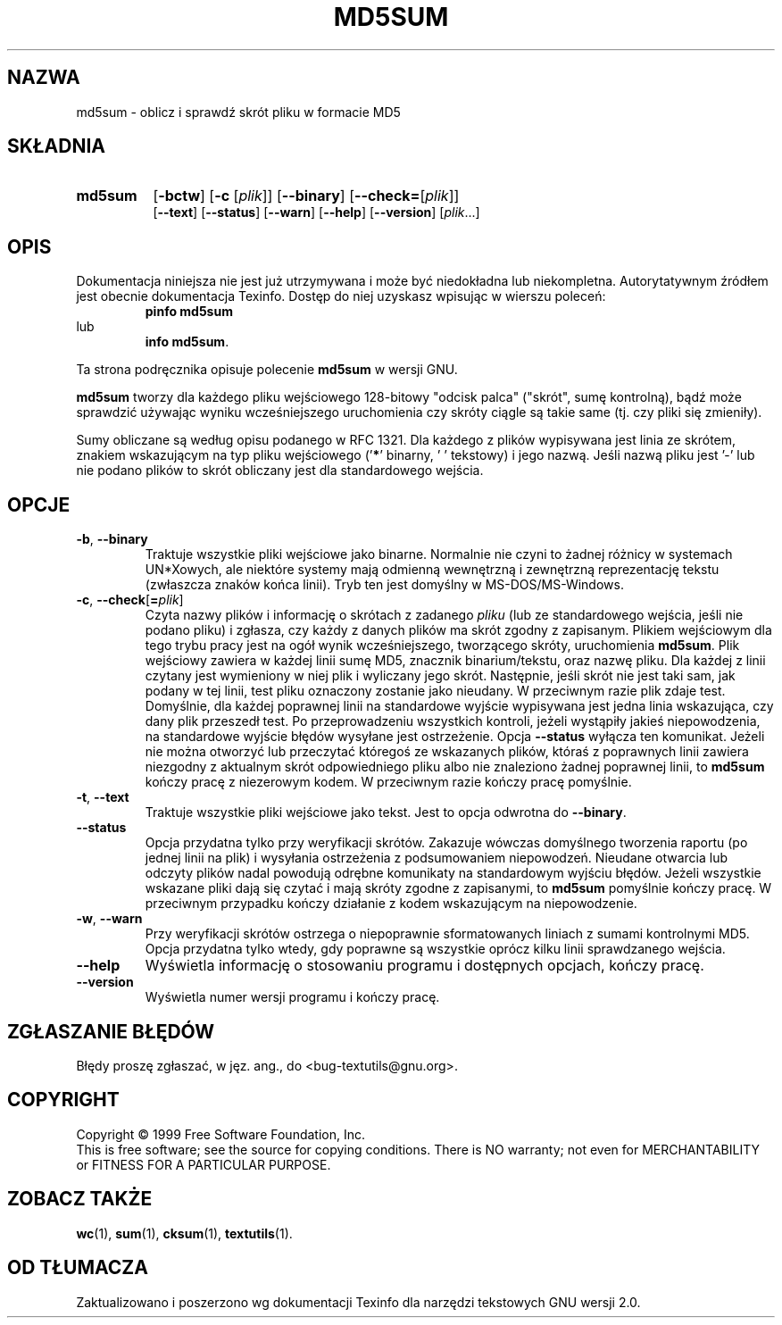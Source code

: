 .\" {PTM/GSN/0.5/23-02-1999/"oblicz i sprawdź skrót w formacie MD5"}
.\" poszerzenie i aktualizacja do GNU textutils 2.0 PTM/WK/2000-IV
.ig
Transl.note: based on GNU man page md5sum.1 and textutils.info
 
Copyright 1994, 95, 96, 1999 Free Software Foundation, Inc.

Permission is granted to make and distribute verbatim copies of this
manual provided the copyright notice and this permission notice are
preserved on all copies.

Permission is granted to copy and distribute modified versions of
this manual under the conditions for verbatim copying, provided that
the entire resulting derived work is distributed under the terms of a
permission notice identical to this one.

Permission is granted to copy and distribute translations of this
manual into another language, under the above conditions for modified
versions, except that this permission notice may be stated in a
translation approved by the Foundation.
..
.TH MD5SUM "1" FSF "sierpień 1999" "Narzędzia tekstowe GNU 2.0"
.SH NAZWA
md5sum \- oblicz i sprawdź skrót pliku w formacie MD5
.SH SKŁADNIA
.TP 8
.B md5sum
.RB [ \-bctw ]
.RB [ \-c
.RI [ plik ]]
.\" .RB [ \-s [\fIłańcuch\fP]]
.RB [ \-\-binary ]
.RB [ \-\-check= [\fIplik\fP]]
.\" .RB [ \-\-string [ = \fIłańcuch\fP]]
.br
.RB [ \-\-text ]
.RB [ \-\-status ]
.RB [ \-\-warn ]
.RB [ \-\-help ]
.RB [ \-\-version ]
.RI [ plik ...]
.SH OPIS
Dokumentacja niniejsza nie jest już utrzymywana i może być niedokładna
lub niekompletna.  Autorytatywnym źródłem jest obecnie dokumentacja
Texinfo.  Dostęp do niej uzyskasz wpisując w wierszu poleceń:
.RS
.B pinfo md5sum
.RE
lub
.RS
.BR "info md5sum" .
.RE
.PP
Ta strona podręcznika opisuje polecenie \fBmd5sum\fP w wersji GNU.
.PP
.B md5sum
tworzy dla każdego pliku wejściowego 128-bitowy "odcisk palca" ("skrót",
sumę kontrolną), bądź może sprawdzić używając wyniku wcześniejszego
uruchomienia czy skróty ciągle są takie same (tj. czy pliki się zmieniły).
.PP
Sumy obliczane są według opisu podanego w RFC 1321.
Dla każdego z plików wypisywana jest linia ze skrótem, znakiem wskazującym
na typ pliku wejściowego ('\fB*\fP' binarny, ' ' tekstowy) i jego nazwą.
Jeśli nazwą pliku jest '-' lub nie podano plików to skrót obliczany jest
dla standardowego wejścia.
.SH OPCJE
.TP
.BR \-b ", " \-\-binary
Traktuje wszystkie pliki wejściowe jako binarne.  Normalnie nie czyni to
żadnej różnicy w systemach UN*Xowych, ale niektóre systemy mają odmienną
wewnętrzną i zewnętrzną reprezentację tekstu (zwłaszcza znaków końca
linii). Tryb ten jest domyślny w MS-DOS/MS-Windows.
.TP
.BR \-c ", " \-\-check [ = \fIplik\fP]
Czyta nazwy plików i informację o skrótach z zadanego \fIpliku\fP
(lub ze standardowego wejścia, jeśli nie podano pliku) i zgłasza, czy każdy
z danych plików ma skrót zgodny z zapisanym. Plikiem wejściowym dla tego
trybu pracy jest na ogół wynik wcześniejszego, tworzącego skróty,
uruchomienia
.BR md5sum .
Plik wejściowy zawiera w każdej linii sumę MD5, znacznik binarium/tekstu,
oraz nazwę pliku.  Dla każdej z linii czytany jest wymieniony w niej plik
i wyliczany jego skrót. Następnie, jeśli skrót nie jest taki sam, jak podany
w tej linii, test pliku oznaczony zostanie jako nieudany. W przeciwnym razie
plik zdaje test. Domyślnie, dla każdej poprawnej linii na standardowe wyjście
wypisywana jest jedna linia wskazująca, czy dany plik przeszedł test.
Po przeprowadzeniu wszystkich kontroli, jeżeli wystąpiły jakieś niepowodzenia,
na standardowe wyjście błędów wysyłane jest ostrzeżenie. Opcja \fB--status\fP
wyłącza ten komunikat. Jeżeli nie można otworzyć lub przeczytać któregoś
ze wskazanych plików, któraś z poprawnych linii zawiera niezgodny z aktualnym
skrót odpowiedniego pliku albo nie znaleziono żadnej poprawnej linii, to
\fBmd5sum\fP kończy pracę z niezerowym kodem.
W przeciwnym razie kończy pracę pomyślnie.
.ig
.TP
.BR \-s ", " \-\-string= \fIłańcuch
Zamiast liczyć skrót dla pliku, oblicza go dla podanego łańcucha
\fIłańcuch\fP.  Rezultat jest taki sam, jak w przypadku pliku zawierającego
dokładnie ów \fIłańcuch\fP.
..
.TP
.BR \-t ", " \-\-text
Traktuje wszystkie pliki wejściowe jako tekst.  Jest to opcja odwrotna do
.BR \-\-binary .
.TP
.BR --status
Opcja przydatna tylko przy weryfikacji skrótów. Zakazuje wówczas domyślnego
tworzenia raportu (po jednej linii na plik) i wysyłania ostrzeżenia
z podsumowaniem niepowodzeń. Nieudane otwarcia lub odczyty plików nadal
powodują odrębne komunikaty na standardowym wyjściu błędów. Jeżeli wszystkie
wskazane pliki dają się czytać i mają skróty zgodne z zapisanymi, to \fBmd5sum\fP
pomyślnie kończy pracę. W przeciwnym przypadku kończy działanie z kodem
wskazującym na niepowodzenie.
.TP
.BR -w ", " --warn
Przy weryfikacji skrótów ostrzega o niepoprawnie sformatowanych liniach
z sumami kontrolnymi MD5. Opcja przydatna tylko wtedy, gdy poprawne są
wszystkie oprócz kilku linii sprawdzanego wejścia.
.TP
.B "\-\-help"
Wyświetla informację o stosowaniu programu i dostępnych opcjach, kończy pracę.
.TP
.B "\-\-version"
Wyświetla numer wersji programu i kończy pracę.
.SH "ZGŁASZANIE BŁĘDÓW"
Błędy proszę zgłaszać, w jęz. ang., do <bug-textutils@gnu.org>.
.SH COPYRIGHT
Copyright \(co 1999 Free Software Foundation, Inc.
.br
This is free software; see the source for copying conditions.  There is NO
warranty; not even for MERCHANTABILITY or FITNESS FOR A PARTICULAR PURPOSE.
.SH ZOBACZ TAKŻE
.BR wc (1),
.BR sum (1),
.BR cksum (1),
.BR textutils (1).
.SH OD TŁUMACZA
Zaktualizowano i poszerzono wg dokumentacji Texinfo dla narzędzi tekstowych
GNU wersji 2.0.
